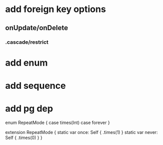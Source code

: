 * add foreign key options
** onUpdate/onDelete
*** .cascade/restrict
* add enum
* add sequence
* add pg dep

enum RepeatMode {
  case times(Int)
  case forever
}

extension RepeatMode {
  static var once: Self { .times(1) }
  static var never: Self { .times(0) }
}
